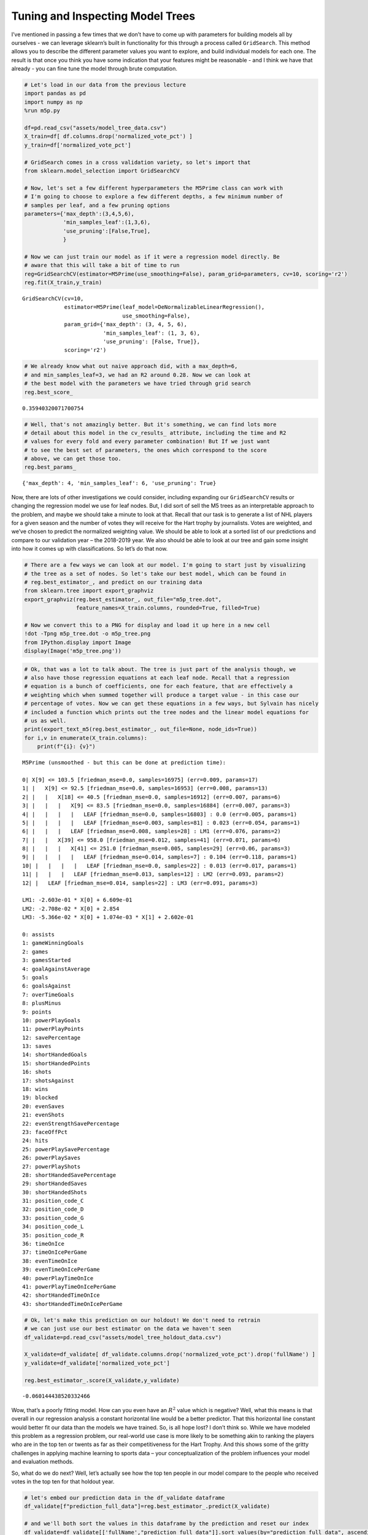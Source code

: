 Tuning and Inspecting Model Trees
=================================

I’ve mentioned in passing a few times that we don’t have to come up with
parameters for building models all by ourselves - we can leverage
sklearn’s built in functionality for this through a process called
``GridSearch``. This method allows you to describe the different
parameter values you want to explore, and build individual models for
each one. The result is that once you think you have some indication
that your features might be reasonable - and I think we have that
already - you can fine tune the model through brute computation.

.. code:: ipython3

    # Let's load in our data from the previous lecture
    import pandas as pd
    import numpy as np
    %run m5p.py
    
    df=pd.read_csv("assets/model_tree_data.csv")
    X_train=df[ df.columns.drop('normalized_vote_pct') ]
    y_train=df['normalized_vote_pct']
    
    # GridSearch comes in a cross validation variety, so let's import that
    from sklearn.model_selection import GridSearchCV
    
    # Now, let's set a few different hyperparameters the M5Prime class can work with
    # I'm going to choose to explore a few different depths, a few minimum number of
    # samples per leaf, and a few pruning options
    parameters={'max_depth':(3,4,5,6), 
                'min_samples_leaf':(1,3,6),
                'use_pruning':[False,True],
                }
    
    # Now we can just train our model as if it were a regression model directly. Be
    # aware that this will take a bit of time to run
    reg=GridSearchCV(estimator=M5Prime(use_smoothing=False), param_grid=parameters, cv=10, scoring='r2')
    reg.fit(X_train,y_train)




.. parsed-literal::

    GridSearchCV(cv=10,
                 estimator=M5Prime(leaf_model=DeNormalizableLinearRegression(),
                                   use_smoothing=False),
                 param_grid={'max_depth': (3, 4, 5, 6),
                             'min_samples_leaf': (1, 3, 6),
                             'use_pruning': [False, True]},
                 scoring='r2')



.. code:: ipython3

    # We already know what out naive approach did, with a max_depth=6,
    # and min_samples_leaf=3, we had an R2 around 0.28. Now we can look at
    # the best model with the parameters we have tried through grid search
    reg.best_score_




.. parsed-literal::

    0.35940320071700754



.. code:: ipython3

    # Well, that's not amazingly better. But it's something, we can find lots more
    # detail about this model in the cv_results_ attribute, including the time and R2
    # values for every fold and every parameter combination! But If we just want
    # to see the best set of parameters, the ones which correspond to the score
    # above, we can get those too.
    reg.best_params_




.. parsed-literal::

    {'max_depth': 4, 'min_samples_leaf': 6, 'use_pruning': True}



Now, there are lots of other investigations we could consider, including
expanding our ``GridSearchCV`` results or changing the regression model
we use for leaf nodes. But, I did sort of sell the M5 trees as an
interpretable approach to the problem, and maybe we should take a minute
to look at that. Recall that our task is to generate a list of NHL
players for a given season and the number of votes they will receive for
the Hart trophy by journalists. Votes are weighted, and we’ve chosen to
predict the normalized weighting value. We should be able to look at a
sorted list of our predictions and compare to our validation year – the
2018-2019 year. We also should be able to look at our tree and gain some
insight into how it comes up with classifications. So let’s do that now.

.. code:: ipython3

    # There are a few ways we can look at our model. I'm going to start just by visualizing
    # the tree as a set of nodes. So let's take our best model, which can be found in
    # reg.best_estimator_, and predict on our training data
    from sklearn.tree import export_graphviz
    export_graphviz(reg.best_estimator_, out_file="m5p_tree.dot", 
                    feature_names=X_train.columns, rounded=True, filled=True)
    
    # Now we convert this to a PNG for display and load it up here in a new cell
    !dot -Tpng m5p_tree.dot -o m5p_tree.png
    from IPython.display import Image
    display(Image('m5p_tree.png'))



.. image:: output_5_0.png


.. code:: ipython3

    # Ok, that was a lot to talk about. The tree is just part of the analysis though, we
    # also have those regression equations at each leaf node. Recall that a regression
    # equation is a bunch of coefficients, one for each feature, that are effectively a
    # weighting which when summed together will produce a target value - in this case our
    # percentage of votes. Now we can get these equations in a few ways, but Sylvain has nicely
    # included a function which prints out the tree nodes and the linear model equations for
    # us as well.
    print(export_text_m5(reg.best_estimator_, out_file=None, node_ids=True))
    for i,v in enumerate(X_train.columns):
        print(f"{i}: {v}")


.. parsed-literal::

    M5Prime (unsmoothed - but this can be done at prediction time):
    
    0| X[9] <= 103.5 [friedman_mse=0.0, samples=16975] (err=0.009, params=17)
    1| |   X[9] <= 92.5 [friedman_mse=0.0, samples=16953] (err=0.008, params=13)
    2| |   |   X[18] <= 40.5 [friedman_mse=0.0, samples=16912] (err=0.007, params=6)
    3| |   |   |   X[9] <= 83.5 [friedman_mse=0.0, samples=16884] (err=0.007, params=3)
    4| |   |   |   |   LEAF [friedman_mse=0.0, samples=16803] : 0.0 (err=0.005, params=1)
    5| |   |   |   |   LEAF [friedman_mse=0.003, samples=81] : 0.023 (err=0.054, params=1)
    6| |   |   |   LEAF [friedman_mse=0.008, samples=28] : LM1 (err=0.076, params=2)
    7| |   |   X[39] <= 958.0 [friedman_mse=0.012, samples=41] (err=0.071, params=6)
    8| |   |   |   X[41] <= 251.0 [friedman_mse=0.005, samples=29] (err=0.06, params=3)
    9| |   |   |   |   LEAF [friedman_mse=0.014, samples=7] : 0.104 (err=0.118, params=1)
    10| |   |   |   |   LEAF [friedman_mse=0.0, samples=22] : 0.013 (err=0.017, params=1)
    11| |   |   |   LEAF [friedman_mse=0.013, samples=12] : LM2 (err=0.093, params=2)
    12| |   LEAF [friedman_mse=0.014, samples=22] : LM3 (err=0.091, params=3)
    
    LM1: -2.603e-01 * X[0] + 6.609e-01
    LM2: -2.708e-02 * X[0] + 2.854
    LM3: -5.366e-02 * X[0] + 1.074e-03 * X[1] + 2.602e-01
    
    0: assists
    1: gameWinningGoals
    2: games
    3: gamesStarted
    4: goalAgainstAverage
    5: goals
    6: goalsAgainst
    7: overTimeGoals
    8: plusMinus
    9: points
    10: powerPlayGoals
    11: powerPlayPoints
    12: savePercentage
    13: saves
    14: shortHandedGoals
    15: shortHandedPoints
    16: shots
    17: shotsAgainst
    18: wins
    19: blocked
    20: evenSaves
    21: evenShots
    22: evenStrengthSavePercentage
    23: faceOffPct
    24: hits
    25: powerPlaySavePercentage
    26: powerPlaySaves
    27: powerPlayShots
    28: shortHandedSavePercentage
    29: shortHandedSaves
    30: shortHandedShots
    31: position_code_C
    32: position_code_D
    33: position_code_G
    34: position_code_L
    35: position_code_R
    36: timeOnIce
    37: timeOnIcePerGame
    38: evenTimeOnIce
    39: evenTimeOnIcePerGame
    40: powerPlayTimeOnIce
    41: powerPlayTimeOnIcePerGame
    42: shortHandedTimeOnIce
    43: shortHandedTimeOnIcePerGame


.. code:: ipython3

    # Ok, let's make this prediction on our holdout! We don't need to retrain
    # we can just use our best estimator on the data we haven't seen 
    df_validate=pd.read_csv("assets/model_tree_holdout_data.csv")
    
    X_validate=df_validate[ df_validate.columns.drop('normalized_vote_pct').drop('fullName') ]
    y_validate=df_validate['normalized_vote_pct']
    
    reg.best_estimator_.score(X_validate,y_validate)




.. parsed-literal::

    -0.060144438520332466



Wow, that’s a poorly fitting model. How can you even have an :math:`R^2`
value which is negative? Well, what this means is that overall in our
regression analysis a constant horizontal line would be a better
predictor. That this horizontal line constant would better fit our data
than the models we have trained. So, is all hope lost? I don’t think so.
While we have modeled this problem as a regression problem, our
real-world use case is more likely to be something akin to ranking the
players who are in the top ten or twents as far as their competitiveness
for the Hart Trophy. And this shows some of the gritty challenges in
applying machine learning to sports data – your conceptualization of the
problem influences your model and evaluation methods.

So, what do we do next? Well, let’s actually see how the top ten people
in our model compare to the people who received votes in the top ten for
that holdout year.

.. code:: ipython3

    # let's embed our prediction data in the df_validate dataframe
    df_validate[f"prediction_full_data"]=reg.best_estimator_.predict(X_validate)
    
    # and we'll both sort the values in this dataframe by the prediction and reset our index
    df_validate=df_validate[['fullName',"prediction_full_data"]].sort_values(by="prediction_full_data", ascending=False).reset_index()
    
    # Now let's pull down the data from hockey reference
    # Uncomment to run if not on Coursera
    # hr=pd.read_html('https://www.hockey-reference.com/awards/voting-2019.html#all-hart-stats')[0]
    # hr.columns=hr.columns.droplevel(0)
    # hr=hr[["Place","Player","Vote%"]]
    # hr.to_csv("assets/hocket-reference-20182019.csv", index=False)
    hr= pd.read_csv("assets/hocket-reference-20182019.csv")
    
    # Now we can just join the two dataframes together on the index and see
    # how we compare to the actuals
    df_validate[['fullName',"prediction_full_data"]].join(hr,how='inner')




.. raw:: html

    <div>
    <style scoped>
        .dataframe tbody tr th:only-of-type {
            vertical-align: middle;
        }
    
        .dataframe tbody tr th {
            vertical-align: top;
        }
    
        .dataframe thead th {
            text-align: right;
        }
    </style>
    <table border="1" class="dataframe">
      <thead>
        <tr style="text-align: right;">
          <th></th>
          <th>fullName</th>
          <th>prediction_full_data</th>
          <th>Place</th>
          <th>Player</th>
          <th>Vote%</th>
        </tr>
      </thead>
      <tbody>
        <tr>
          <th>0</th>
          <td>Nikita Kucherov</td>
          <td>0.293477</td>
          <td>1</td>
          <td>Nikita Kucherov</td>
          <td>98.07</td>
        </tr>
        <tr>
          <th>1</th>
          <td>Patrick Kane</td>
          <td>0.279518</td>
          <td>2</td>
          <td>Sidney Crosby</td>
          <td>43.22</td>
        </tr>
        <tr>
          <th>2</th>
          <td>Aleksander Barkov</td>
          <td>0.254478</td>
          <td>3</td>
          <td>Connor McDavid</td>
          <td>27.19</td>
        </tr>
        <tr>
          <th>3</th>
          <td>Connor McDavid</td>
          <td>0.238742</td>
          <td>4</td>
          <td>Johnny Gaudreau</td>
          <td>25.85</td>
        </tr>
        <tr>
          <th>4</th>
          <td>Johnny Gaudreau</td>
          <td>0.173244</td>
          <td>5</td>
          <td>Brad Marchand</td>
          <td>18.83</td>
        </tr>
        <tr>
          <th>5</th>
          <td>Nathan MacKinnon</td>
          <td>0.173244</td>
          <td>6</td>
          <td>Nathan MacKinnon</td>
          <td>15.50</td>
        </tr>
        <tr>
          <th>6</th>
          <td>Sidney Crosby</td>
          <td>0.146166</td>
          <td>7</td>
          <td>Alex Ovechkin</td>
          <td>12.46</td>
        </tr>
        <tr>
          <th>7</th>
          <td>Leon Draisaitl</td>
          <td>0.127124</td>
          <td>8</td>
          <td>Patrick Kane</td>
          <td>7.31</td>
        </tr>
        <tr>
          <th>8</th>
          <td>Mitchell Marner</td>
          <td>0.103670</td>
          <td>9</td>
          <td>Mark Giordano</td>
          <td>3.86</td>
        </tr>
        <tr>
          <th>9</th>
          <td>Brad Marchand</td>
          <td>0.103670</td>
          <td>10</td>
          <td>Sebastian Aho</td>
          <td>1.23</td>
        </tr>
        <tr>
          <th>10</th>
          <td>Steven Stamkos</td>
          <td>0.103670</td>
          <td>10</td>
          <td>Jordan Binnington</td>
          <td>1.23</td>
        </tr>
        <tr>
          <th>11</th>
          <td>Brayden Point</td>
          <td>0.023163</td>
          <td>12</td>
          <td>Mark Stone</td>
          <td>1.05</td>
        </tr>
        <tr>
          <th>12</th>
          <td>Blake Wheeler</td>
          <td>0.023163</td>
          <td>13</td>
          <td>Ryan O'Reilly</td>
          <td>0.88</td>
        </tr>
        <tr>
          <th>13</th>
          <td>Alex Ovechkin</td>
          <td>0.023163</td>
          <td>14</td>
          <td>Steven Stamkos</td>
          <td>0.70</td>
        </tr>
        <tr>
          <th>14</th>
          <td>John Tavares</td>
          <td>0.023163</td>
          <td>15</td>
          <td>Patrice Bergeron</td>
          <td>0.47</td>
        </tr>
        <tr>
          <th>15</th>
          <td>Claude Giroux</td>
          <td>0.023163</td>
          <td>16</td>
          <td>Aleksander Barkov</td>
          <td>0.41</td>
        </tr>
        <tr>
          <th>16</th>
          <td>Mark Scheifele</td>
          <td>0.023163</td>
          <td>17</td>
          <td>Marc-Andre Fleury</td>
          <td>0.41</td>
        </tr>
        <tr>
          <th>17</th>
          <td>Mikko Rantanen</td>
          <td>0.023163</td>
          <td>17</td>
          <td>John Tavares</td>
          <td>0.41</td>
        </tr>
        <tr>
          <th>18</th>
          <td>Jonathan Huberdeau</td>
          <td>0.023163</td>
          <td>19</td>
          <td>Ben Bishop</td>
          <td>0.29</td>
        </tr>
        <tr>
          <th>19</th>
          <td>Artemi Panarin</td>
          <td>0.023163</td>
          <td>19</td>
          <td>Brent Burns</td>
          <td>0.29</td>
        </tr>
        <tr>
          <th>20</th>
          <td>Alexander Edler</td>
          <td>0.000249</td>
          <td>21</td>
          <td>Brayden Point</td>
          <td>0.18</td>
        </tr>
        <tr>
          <th>21</th>
          <td>Antoine Roussel</td>
          <td>0.000249</td>
          <td>22</td>
          <td>Darcy Kuemper</td>
          <td>0.06</td>
        </tr>
        <tr>
          <th>22</th>
          <td>Christopher Tanev</td>
          <td>0.000249</td>
          <td>22</td>
          <td>Mark Scheifele</td>
          <td>0.06</td>
        </tr>
        <tr>
          <th>23</th>
          <td>Darren Archibald</td>
          <td>0.000249</td>
          <td>22</td>
          <td>Andrei Vasilevskiy</td>
          <td>0.06</td>
        </tr>
      </tbody>
    </table>
    </div>



